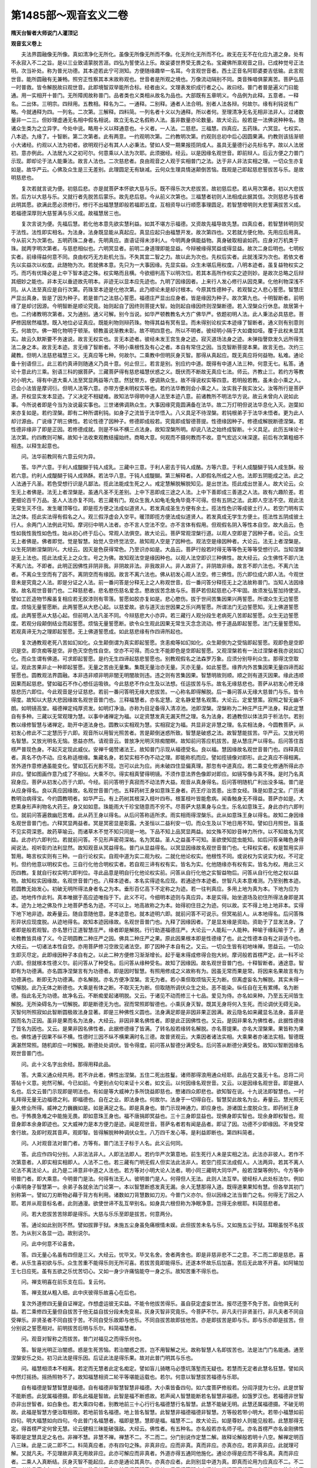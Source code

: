 第1485部～观音玄义二卷
==========================

**隋天台智者大师说门人灌顶记**

**观音玄义卷上**


　　夫法界圆融像无所像。真如清净化无所化。虽像无所像无所而不像。化无所化无所而不化。故无在无不在化应九道之身。处有不永寂入不二之旨。是以三业致请蒙脱苦涯。四弘为誓使沾上乐。故娑婆世界受无畏之名。宝藏佛所禀观音之目。已成种觉号正法明。次当补处。称为普光功德。其本迹若此宁可测知。方便随缘趣举一名耳。今言观世音者。西土正音名阿耶婆娄吉低输。此言观世音。能所圆融有无兼畅。照穷正性察其本末故称观也。世音者是所观之境也。万像流动隔别不同。类音殊唱俱蒙离苦。菩萨弘慈一时普救。皆令解脱故曰观世音。此即境智双举能所合标。经者由义。文理表发织成行者之心。故曰经。普门者普是遍义门曰能通。用一实相开十普门。无所障阂故称普门。品者类也义类相从故名为品也。大部既有五章明义。今品例为此释。五意者。一释名。二出体。三明宗。四辩用。五教相。释名为二。一通释。二别释。通者人法合明。别者人法各辩。何故尔。缘有利钝说有广略。今就通释为四。一列名。二次第。三解释。四料简。一列名者十义以为通释。所以者何。至理清净无名无相非法非人。过诸数量非一二三。但妙理虚通无名相中假名相说。故立无名之名假称人法。虽非数量亦论数量。故大论云。般若是一法佛说种种名。随诸众生类为之立异字。今处中说。略用十义以释通意也。十义者。一人法。二慈悲。三福慧。四真应。五药珠。六冥显。七权实。八本迹。九缘了。十智断。第二次第者。此有两意。一约观明次第。二约教明次第。约观则总初中后心因圆果满。约教则该括渐顿小大诸经。约观以人法为初者。欲明观行必有其人人必秉法。譬如人受一期果报揽阴成人。虽具无量德行必先标名字。故以人法居初。意亦例此。人法居九义之初可尔。何意乘以人法为次耶。此须据经。经云。以是因缘名观世音。即前辩人。后云方便之力普门示现。即却论于法人能秉法。故言人法也。二次慈悲者。良由观音之人观于实相普门之法。达于非人非法实相之理。一切众生亦复如是。故华严云。心佛及众生是三无差别。此理圆足无有缺减。云何众生理具情迷颠倒苦恼。既观是己即起慈悲誓拔苦与乐。是故明慈悲也。

　　复次若就言说为便。初慈后悲。亦是就菩萨本怀欲大慈与乐。既不得乐次大悲拔苦。故初慈后悲。若从用次第者。初以大悲拔苦。后方以大慈与乐。又就行者先脱苦后蒙乐。故先悲后慈。今从前义次第也。三福慧者初则人法相成此据其信。次则慈悲与拔者此明其愿。欲满此愿必须修行。修行不出福慧慧即般若福即五度。互相资导以行顺愿事理圆足。若智慧增明则大悲誓满拔苦义成。若福德深厚则大慈誓满与乐义成。故福慧居三也。

　　复次言说为便。先福后慧。若化他本意先欲实慧利益。如其不堪方示福德。又资故先福导故先慧。四真应者。若智慧转明则契于法性。法性即实相名。为法身。法身既显能从真起应。真显应起只由福慧开发。故次第四也。又若就方便化物。先用应后用真。今从前义为次第也。五明药珠二身者。先明真应。直语证得未涉利人。今明两身俱能益物。真身破取相谕如药。应身对万机类于珠。就两字明次第者。与慈悲相似也。六明冥显者。前明二身道理即能显益。今辩被缘得冥益或得显益。故次二身后明也。七明权实者。前缘得益何意不同。良由权巧无方赴机允当。不失其宜二智之力。故以此为次也。先权后实者。此就浅深为次也。若依文者先以实益次以权度。此随物为次。若就佛本意。先只为一大事因缘。先显实益。众生未堪后用权度。八明本迹者。虽复益物权实之巧。而巧有优降必是上中下智本迹之殊。权实略而且横。今欲细判高下以明次位。若其本高所作权实之迹则妙。是故次总略之后辩其细妙之能也。非本无以垂迹故先明本。非迹无以显本应先迹也。九明了因缘因者。上来行人发心修行从因克果。化他利物深浅不同。从人法至真应是自行次第。药珠至本迹是化他次第。此乃顺论未是却讨根本。今原其性德种子。若观智之人悲心誓愿。智慧庄严显出真身。皆是了因为种子。若是普门之法慈心誓愿。福德庄严显出应身者。皆是缘因为种子。故次第九也。十明智断者。前明缘了是却讨因源。今明智断是顺论究竟。始则起自了因终则菩提大智。始则起自缘因终则涅槃断德。若入涅槃众行休息。故居第十也。二约诸教明次第者。又为通别。通义可解。别今当说。如华严顿教教名大方广佛华严。依题初明人法。此人秉法必具慈悲。菩萨修因居然福慧。既入地位必证真应。既能利物则辩药珠。物得其益有冥有显。而未得别论权实本迹缘了智断者。通义则有别意则无。何故尔。佛一期化物明于顿渐。顿教虽说渐教未彰。故不明四意也。所以不明者。彼经明小隔于大如聋如哑。覆于此权未显其实。故云久默斯要不务速说。故言无权实也。言无本迹者。彼经未发王宫生身之迹。寂灭道场法身之迹。未弹指謦欬发久远所得生法二身之本。故言无本迹。言无缘了智断者。不明小乘根性及有心之者。本自有常住之因。当克智断菩提本果。故言无也。次约三藏教。但明人法慈悲福慧三义。无真应等七种。何故尔。二乘教中但明灰身灭智。那得从真起应。既无真应将何益物。私难。通论备十别语但三。此三若约真谛则随通义乃具十意。何止但三。若言是别。别应约中道。既得有中道人法三种。何意无七。私答。通论十意此约三乘。别语三科的据菩萨。三藏菩萨得有慈悲福慧伏惑之义。既伏而不断故无真应七法。师云。齐教止三。若约方等教对小明大。得有中道大乘人法至冥显两益等六意。然犹带方。便调熟众生。故不得说权实等四意。若明般若教。虽未会小乘之人。已会小法皆是摩诃衍。但明人法等六意。亦带方便未明权实等也。若约法华教则会小乘之人。汝实我子我实汝父。汝等所行是菩萨道。开权显实发本显迹。了义决定不相疑难。故知法华得明中道人法至本迹八意。前诸教所不明法华方说。故云未曾向人说如此事。今所说者即是今当为汝说最实事也。三世诸佛调熟众生。大事因缘究竟圆满备在法华。故二万灯明但说法华息化入灭。迦葉如来亦复如是。若约涅槃。即有二种所谓利钝。如身子之流皆于法华悟入。八义具足不待涅槃。若钝根弟子于法华未悟者。更为此人却讨源由。广说缘了明三佛性。若论性德了因种子。修德即成般若。究竟即成智德菩提。性德缘因种子。修德成解脱断德涅槃。若性德非缘非了即是正因。若修德成就。则是不纵不横三点法身。故知涅槃所明。却说八法之始终成智断。十义具足。此历五味论十法次第。约四教则可解。故知十法收束观教结撮始终。商略大意。何观而不摄何教而不收。意气宏远义味深邃。前后有次第粗细不相违。以释生起意也。

　　问。法华前教同有六意云何为异。

　　答。华严六意。于利人成醍醐于钝人成乳。三藏中三意。于利人密去于钝人成酪。方等六意。于利人成醍醐于钝人成生酥。般若六意。约利人成醍醐于钝人成熟酥。若法华八意。于钝人成醍醐。第三解释者。人即假名所成之人也。法即五阴能成之法。此之人法通于凡圣。若色受想行识是凡鄙法。揽此法能成生死之人。戒定慧解脱解脱知见。是出世法。揽此成出世圣人。故大论云。众生无上者佛是。法无上者涅槃是。虽通凡圣不无差别。上中下恶即成三途之人法。上中下善即成三善道之人法。故有六趣阶差。若更细论百千万品。圣人人法亦复不同。若三藏有门。观众生我人如龟毛兔角毕竟不可得。但有五阴之法。此即人空法不空。观此法无常生灭不住。发生暖顶等位。即是揽方便之法成似道贤人。若发真成圣生方便有余土。揽法性色识等成彼土行人。若空门明有实法之体。揽此实法得有假名之人。观三假浮虚会入空平。暖顶即揽方便法成似道贤人。若发真成无学生方便土。揽法性五阴成彼土行人。余两门人法例此可知。摩诃衍中明人法者。亦不言人空法不空。亦不言体有假用。但观假名阴入等性本自空。故大品云。色性如我性我性如色性。始从初心终于后心。常观人法俱空。故大论云。菩萨常观涅槃行道。以观人空即是了因种子者。论云。众生无上者佛是。佛者即觉。觉是智慧。始觉人空终觉法空。故知观人空是了因种也。观法空是缘因种者。大论云。法无上者涅槃是。以生死阴断涅槃阴兴。大经云。因灭是色获得常色。乃至识亦如是。大品云。菩萨行般若时得无等等色无等等受想行识。当知涅槃是无上法也。揽此法成无上之众生。号之为佛。故知观法空是缘因种也。以观人法空即识三种佛性。故大经云。众生佛性不即六法不离六法。不即者。此明正因佛性非阴非我。非阴故非法。非我故非人。非人故非了。非阴故非缘。故言不即六法也。不离六法者。不离众生空而有了因不。离阴空而有缘因。故言不离六法也。佛从初发心观人法空。修三佛性。历六即位成六即人法。今观世音未是究竟之人法。即是分证之人法。前一番问答是分释无上之人称观世音。后一番问答分释揽无上之法故称普门。当知人法因缘故。故名观世音普门也。二释慈悲者。悲名愍伤慈名爱念。愍故拔苦念故与乐。菩萨若但起慈悲心不牢固。故须发弘誓加持使坚。譬如工匠造物节廨虽复相应若无胶漆则有零落。誓愿如胶亦复如是。悲心愍伤。拔于世间苦集因果兴两誓愿。所谓众生无边誓愿度。烦恼无量誓愿断。此两誓愿从大悲心起。以慈爱故。欲与道灭出世因果之乐兴两誓愿。所谓法门无边誓愿知。无上佛道誓愿成。此两誓愿从大慈心起。但前明人法凡圣不同。今辩慈悲大小亦异。若三藏行人观分段生老病死八苦即起誓愿。众生无边誓愿度。若观分段颠倒结业而起誓愿。烦恼无量誓愿断。欲令众生观此因果无常生灭念念流动。修于道品即起誓愿。法门无量誓愿知。若观真谛无为之理即起誓愿。无上佛道誓愿成。如此慈悲缘有作四谛所起也。

　　复次通教观老死八苦如幻如化。众生颠倒谓为真实即起誓愿。贪恚痴等如幻如化。众生颠倒为之受恼即起誓愿。观即色是空即识是空。即贪痴等是空。非色灭空色性自空。空亦不可得。而众生不能即色是空即起誓愿。又观涅槃若有一法过涅槃者我亦说如幻化。而众生谓有佛道。可求即起誓愿。是约无生四谛起慈悲誓愿也。别教观假名之法森罗万象。应须分别导利众生。那得沈空取证。观此苦果非止一种即起誓愿。无量之苦由无量集。集既无量治亦无量。灭亦无量。如此誓愿。缘界内外苦集因果无量四谛而起誓愿也。圆教观法界圆融。本非违非顺非明非闇无明闇故则违。违之则有苦集因果。智慧明故则顺。顺之则有道灭因果。缘此违顺因果而起慈悲。譬如磁石不作心想任运吸铁。今此慈悲不作众生及以法想。任运拔苦与乐。故名无缘慈悲也。菩萨从初发心修无缘慈悲历六即位。今此观音是分证慈悲。若前一番问答明无缘大悲拔苦。一心称名即得解脱。后一番问答从无缘大慈普门与乐。皆令得度。故知以大慈大悲因缘故名观世音普门也。三释福慧者。亦名定慧。定名静爱慧名观策。大论云。定爱慧策。寂照之智无幽不朗。如明镜高堂。福德禅定纯厚资发。如明灯净油。亦称为目足备得入清凉池。池即涅槃。涅槃称为二种庄严庄严法身。释此定慧自有多种。三藏以无常观理为慧。以事中诸禅定为福。以定资慧发真无漏天然之理。名为法身。若通教但以体法异于析法尔。若别教以缘修智慧与诸禅定。助开中道法身也。圆教以实相观为慧。实相寂定为福。共显非定非慧之理。名实相法身。今圆教菩萨。从初发心修此不二定慧历于六即。观音所以用智光照苦者。苦是颠倒迷惑所致。智慧是破惑之法。故智慧能拔苦。华严云。又放光明名智慧。又放光明名无恼。思益亦然。请观音云。普放净光明灭除痴闇瞑。故知前问答应机拔苦。是从慧庄严以得名。后问答住首楞严普现色身。不起灭定现此威仪。安禅千偈赞诸法王。故知普门示现从福德受名。良以福。慧因缘故名观世音普门也。四释真应者。真名不伪不动。应名称适根缘。集藏名身。若契实相不伪不动之理。即能称机而应。譬如揽镜像对即形。此之真应不得相离。苦外道作意修通虽能变化。譬如瓦石光影不现。岂可以此为应。尚未破四住显偏真理。那忽有中道真应。若二乘变化修通所得此亦非应。譬如图画作意乃成了不相似。大乘不尔。得实相真譬得明镜。不须作意法界色像即对即应。如镜写像与真不殊。是时乃名真寂身应。菩萨从初发心历于六即。今经。前问答明于真寂而不动法界大益。观音从真身得名。后问答明随机广利出没多端。普门是从应身得名。良以真应因缘故。名观世音普门也。五释药树王身如意珠王身者。药王疗治苦患。出柰女经。珠是如意之宝。广历诸教明治病得宝。今约圆教明者。如华严云。有上药树其根深入枝叶四布。根茎枝叶皆能愈病。闻香触身无不得益。菩萨亦如是。大悲熏身形声利物名大药王。身又如如意。珠能雨大千珍宝随意而不穷不。尽菩萨大慈熏身与众生。乐名如意珠王。身此亦约六即判位。就前问答遍救幽厄苦难。此从药王身以得名。从后问答称适所求。雨实相雨得涅槃乐。此从如意珠王身以得名。故知二身因缘名观世音普门也。六释冥显两益者。冥是冥密显是彰露。大圣恒以二益利安一切。而众生及以下地日用不知。譬如日月照世。盲虽不见实荷深恩。故药草喻云。而诸草木不觉不知只同是一地。下品不知上品冥显两益。如文殊不知妙音神力所作。以不知故名为冥益。此亦约六即判位。若就前问答。不见形声密荷深祐。名为冥益。圣人之益虽不可知。圣欲使知昆虫能知。如后问答亲睹色身得闻说法。视听彰灼法利显然。故知观音从冥益得名。普门从显益得名。以冥显因缘故名观世音普门也。七释权实者。权是暂用实非暂用。略言权实则有三种。一自行论权实。自观中道为实二观为权。二就化他论权实。他根性不同。或说权为实说实为权。不可定判。但约他意以明权实也。三自行化他合明权实者。若自观三谛有权有实。皆名为实。化他随缘亦有权有实。皆名为权。用此三义历四教。复就自行权实明六即判位。寻此品意是明自行化他论权实前。问答从自行化他之实智益物后。问答从自行化他之权以益物。故知权实因缘故。名观世音普门也。八释本迹者。本名实得迹名应现。若通途作本迹者。世智凡夫本意难测。乃至别教本迹。若圆教无始发心。初破无明所得法身者名之为本。垂形百亿高下不定称之为迹。若一往判真应。多用上地为真为本。下地为应为迹。地地传作此判。真本唯据于高应迹唯指于下。此义不可。今细明本迹则与真应异。本是实得。始坐道场及初住所得法身即是其本。迹为上地之佛及作上地菩萨悉名为迹。不可以上。地高故称之为本。始得初住目之为迹。何以故。实不得上地上地非本。实得下地下地非迹。故寿量云。随自意随他意。是本迹意也。就本迹明六即。就前问答不可说示。但冥祐前人。从本地得名。后问答殊形异状应现度脱。从迹地得名。故知本迹因缘故。名观世音普门也。九释了因缘因者。了是显发缘是资助。资助于了显发法身。了者即是般若观智。亦名慧行正道智慧庄严。缘者即是解脱。行行助道福德庄严。大论云一人能耘一人能种。种喻于缘耘喻于了。通论教教皆具缘了义。今正明圆教二种庄严之因。佛具二种庄严之果。原此因果根本即是性德缘了也。此之性德本自有之非适今也。大经云。一切诸法本性自空。亦用菩萨修习空故见诸法空。即了因种子本自有之。又云。一切众生皆有初地味禅。思益云。一切众生即灭尽定。此即缘因种子本自有之。以此二种方便修习渐渐增长。起于毫末得成修得合抱大树。摩诃般若首楞严定。此一科不论六即。但就根本性德义尔。前问答从了种受名。后问答从缘种受名。故知了因缘因。故名观世音普门也。十释智断者。通途意。智即有为功德满。亦名圆净涅槃言有为功德者。即是因时智慧。有照用修成之义故称有为。因虽无常而果是常。将因来名果故言有为功德满也。断即无为功德满。亦名解脱。亦名方便净涅槃。言无为者。若小乘但取烦恼灭无为断。但离虚妄名为解脱。其实未得一切解脱。此乃无体之断德也。大乘是有体之断。不取灭无为断。但取随所调伏众生之处。恶不能染。纵任自在无有累缚。名为断德。指此名无为功德。故净名云。不断痴爱起诸明脱。又云。于诸见不动而修三十七品。爱见为侍。亦名如来种。乃至五无间皆生解脱。无所染碍名为一切解脱。即是断德无为也。寂而常照即智德也。小乘灰身灭智。既其无身将何入生死。而论调伏无碍无染。灭智何所照寂如此智断圆极故法身显著。即是三种佛性义圆也。法身满足即是非因非果正因满。故云隐名如来藏显名法身。虽非是因而名为正因。虽非是果而名为法身。大经云。非因非果名佛性者。即是此正因佛性也。又云。是因非果名为佛性者。此据性德缘了皆名为因也。又云。是果非因名佛性者。此据修德缘了皆满。了转名般若缘转名解脱。亦名菩提果。亦名大涅槃果。果皆称为果也。佛性通于因果不纵不横。性德时三因不纵不横果满时名三德。故普贤观云。大乘因者诸法实相。大乘果者亦诸法实相。智德既满湛然常照。随机即应一时解脱。断德处处调伏。皆令得度。前问答从智德分满受名。后问答从断德分满受名。故知以智断因缘名观世音普门也。

　　问。此十义名字出余经。那得用释此品。

　　答。大乘义通众经共用。若不许此者。佛性出涅槃。五住二死出胜鬘。诸师那得浪用通众经耶。此品在文虽无十名。总将二问答帖十义意。宛然可解。今已如前。今更别点句句来证十义者。如文云。以何因缘名观世音。又云。以是因缘名观世音。即是据人名也。后文云普门示现即是明法也。有如是等大威神力多所饶益即慈也。愍诸四众即悲也。欲知智在说。十九说法即智慧也。一时礼拜得无量无边福德之利。即福德也。自在之业。即法身也。何故尔。法身于一切得自在。智慧契此故名为业。寿量云。慧光照无量久修业所得。威神之力巍巍如是。如是满足之名。即是真身也。普门示现神通力。即应身也。游诸国土度脱众生。即药树王身也。于怖畏急难之中能施无畏。即如意珠王身也。福不唐捐即冥益也。三十三身即显益也。现佛身即实智也。现余身即权智也。观音身即本余身即迹也。又大威神力是本方便力是迹。闻是观世音。菩萨名者若有闻是品者。即证了因。功德不少即缘因。不肯受常舍行故。及即时观其音声。观即智。皆得解脱种种调伏众生。八万四千发心等。是利益即断也。第四料简者。

　　问。人对观音法对普门者。方等有。普门法王子标于人名。此义云何同。

　　答。此应作四句分别。人非法法非人。人即法法即人。若约华严次第意地。前生死行人未是实相之法。此法亦非彼人。若作不次第意者。人即实相实相即人。人法不二也。若三藏有门明无假人但实法此法非人。若空门揽实法成假人。人法两异。若其不离人论法不离法论人。此乃是二谛意非中道之人法也。若方等对小明大论人法者。明小同三藏明大同华严。般若涅槃等例尔。今方等中明普门者。即大乘意。今明普门是法。何得有法无人。彼明普门是人。何得但人无法。此则人法互举。彼经标人此处标法尔。例如小乘明身子智慧第一。余弟子各就余法门论第一。本以智慧断惑发真无漏。余人无慧那得入道。既得道果果知有慧。但各举其初门别称第一。譬如刀刃断物必藉于背方有利用。诸数如刀背慧数如刀刃。今普门义亦尔。但以因缘之法当普门之名。何得无了因之人耶。若并从观音标名者。此则通漫。欲使世谛不乱互举别名。如身具六根但称为净眼净意。岂得无余根耶。料简慈悲者。

　　问。若大悲拔苦苦除即是得乐。大慈与乐乐至即是拔苦。何意两分。

　　答。通论如此别则不然。譬如拔罪于狱。未施五尘身虽免痛根情未娱。此但拔苦未名与乐。又如施五尘于狱。耳眼虽悦不名拔苦。为从别义各显一边。故别说尔。

　　问。此中何意不论喜舍。

　　答。四无量心名虽有四但是三义。大经云。忧毕叉。毕叉名舍。舍者两舍也。即是非慈非悲不二之意。不二而二即是慈悲。喜者。从乐生喜初欲与乐。众生苦重不能得乐则无所可喜。若拔苦竟即能得乐。还遂本怀故乐后加喜。苦后无此故不开喜。如阿输加王七日应死。虽有五欲之乐忧苦切心。又如一身少许痛恼能夺一身之乐。故知苦重不得乐也。

　　问。禅支明喜在前乐支在后。复云何。

　　答。禅支就从粗入细。此中庆彼得乐故喜心在后也。

　　复次外道修四无量自证禅定。作想虚运彼无实益。不能令他拔苦得乐。虽自获定虚妄世法。报尽还堕不免于苦。自他俱无利益。若二乘修四无量但自拔苦于他无益自拔分段未免变易。灰身灭智非究竟乐。今菩萨不尔。非凡夫行非贤圣行。非凡夫者不同自受禅乐。非贤圣者不同自拔于苦。不同自受乐故即与他乐。不同自拔苦故即拔他苦。亦是即拔苦是即与乐。即与乐亦即是拔苦。但分别说之誓愿相对。前明拔苦后明与乐尔。料简福慧者。

　　问。观音对智称之而拔苦。普门对福见之而得乐何也。

　　答。智是光明正治闇惑。惑是生死苦恼。若治闇惑之苦。岂不用智解之光。故称智慧人名即拔苦也。法是法门门名能通。通至涅槃安乐之处。初习此法是得乐因。后证此法是得乐果。故对此普门明其与乐也。

　　问。福慧相须本不相离。若定而无慧者此定名痴定。譬如盲儿骑瞎马必堕坑落堑而无疑也。若慧而无定者此慧名狂慧。譬如风中然灯摇扬。摇扬照物不了。故知福慧相资二轮平等堪能运载也。若尔。何意以智慧拔苦福德与乐耶。

　　自有福德是智慧智慧是福德。自有福德非智慧智慧非福德。大小乘皆备四句。如六度菩萨修般若。分阎浮提为七分。此是世智不能断惑。此犹属福德摄。即名此福是智故。此智是福不断惑故。若声闻人智慧能断若名智慧非福德。如饿罗汉也。若福德非世智亦非出世智者。如白象也。若大乘四句者。别教地前三十心行行名福德慧行名智慧。此慧不能破无明。此慧还属福德摄。不破无明故。此福是智慧方便治取相故。若地前皆名福德。地上皆名智慧。此智慧非福德福德非智慧。方等般若带小明大。若带小福慧如前四句。明大福慧如向四句。今此普门名福慧者。福即是慧。慧即是福。福慧不二。故大论云。如是尊妙人则能见般若。此慧那得无定。得首楞严定何曾无慧。论云健相三昧能破强敌。大经云。佛性者。有五种名。亦名般若亦名师子吼。亦名首楞严亦名金刚佛性等即是定慧具足之名也。非禅不慧。非慧不禅。禅慧不二。不二而二。分门别说作定慧二解。故释论解般若明十八空。解禅定明百八三昧。此是二说二即不二。料简真应者。亦有四句之殊。非真非应。应而非真。真而非应。亦真亦应。若非真非应。此就理可解。又就凡夫。不见理故非真无用故非应。此亦可解应而非真者。外道亦得五通同他施化。通论亦得是应而不得名真。真而非应者。二乘人入真断结。灰身灭智不能起应。此亦是通论其真尔。亦真亦应者。此则别显中道为真。即真而论用为应真应不二。不二而二者故言真应尔。今依文互举一往言其真应。前番问答明真身常益。后番问答明应身间益。常间不得相离二鸟俱游。二往为论真身亦恒亦不恒。应身亦间亦不间。若小乘明义。例如善吉石窟观空见佛法身。莲华尼则不见。此岂非小乘中真身恒益不恒益义。丈六之应亦有见不见。此岂非应身有间有不间义。大乘法身亦尔。于理为恒益于情为不恒益。应身亦尔。此缘灭彼缘兴无有断绝是不间义。同质异见是其间义。而今分别。一往前问答属恒益。后问答属不恒益也。料简药珠二身者。药有差病拔苦之功。亦有全身增命致宝之用。故经云。若全身命便为已得玩好之具也。如意珠王非但雨宝亦能除病。大施太子入海得珠还治父母眼。大品云。若人眼痛珠着身上病即除愈故知通具二义。若别据一边。约除患以譬药证乐以况珠尔。料简冥显两益。凡有三十六句。料简权实二智者。前问答实智照真而众生得脱。权智照假而众生得度。度为度权亦度于实。脱为脱真亦脱于假。答此亦具四句。或因真智解脱于权。七难消除二求愿满是也。或因真智解脱于实。三毒皆离是也。或因权智得度于实。三十三身得度是也。或因权智得度于权。于怖畏急难之中得无畏是也。或二俱度脱。或二俱不度不脱。今依文判互出一边。前文脱权后文度实。料简本迹者。通论本迹俱能拔苦与乐。故寿量云。闻佛寿无量得清净无漏无量之果报。即是从本得乐。请观音云。或游戏地狱大悲代受苦。此是从迹拔苦。众生不达本源后流转苦恼。若识本理即于苦而得解脱也。众生若不见迹中施化。不能三业种福则无功德之因。焉致乐果。非本无以垂迹非迹无以显本。前问答是明迹本。后问答是明本迹。

　　问。本迹与真应云何异。

　　答。真应就一世横辩。如诸经所明。本迹就三世竖论。如寿量所说。料简缘了者。

　　问。缘了既有性德善亦有性德恶否。

　　答。具。

　　问。阐提与佛断何等善恶。

　　答。阐提断修善尽但性善在。佛断修恶尽但性恶在。

　　问。性德善恶何不可断。

　　答。性之善恶但是善恶之法门。性不可改历三世无谁能毁。复不可断坏。譬如魔虽烧经何能令性善法门尽。纵令佛烧恶谱亦不能令恶法门尽。如秦焚典坑儒。岂能令善恶断尽耶。

　　问。阐提不断性善还能令修善起。佛不断性恶还令修恶起耶。

　　答。阐提既不达性善。以不达故还为善所染。修善得起广治诸恶。佛虽不断性恶而能达于恶。以达恶故于恶自在。故不为恶所染修恶不得起。故佛永无复恶。以自在故广用诸恶法门化度众生。终日用之终日不染。不染故不起。那得以阐提为例耶。若阐提能达此善恶。则不复名为一阐提也。若依他人明阐提断善尽为阿梨耶识所熏更能起善。梨耶即是无记无明。善恶依持为一切种子。阐提不断无明无记故还生善。佛断无记无明尽无所可熏故恶不复还生。若欲以恶化物。但作神通变现度众生尔。问若佛地断恶尽作神通以恶化物者。此作意方能起恶。如人画诸色像非是任运。如明镜不动色像自形。可是不可思议理能应恶。若作意者与外道何异。今明阐提不断性德之善遇缘善发。佛亦不断性恶机缘所激慈力所熏。入阿鼻同一切恶事化众生。以有性恶故名不断。无复修恶名不常。若修性俱尽则是断不得为不断不常。阐提亦尔。性善不断还生善根。如来性恶不断还能起恶。虽起于恶而是解心无染。通达恶际即是实际。能以五逆相而得解脱。亦不缚不脱行于非道通达佛道。阐提染而不达与此为异也。料简智断者。此是一法异名不得相离。如人一体。何故从智拔苦从断与乐。然而慧解之心称智。无缚碍身称断。譬如人被缚。运力属智肃然附外属断运力属心。故名智慧庄严。附断体散属色身名福德庄严。今经文言说不得一时。故互举智断若深得此十义意者。解一千从。广释观世音普门义则不可尽也。第二别释名者。为二。先明观世音。次明普门。以何因缘名观世音。通释如前。别者则以境智因缘故名观世音。云何境智。境智有二。一思议境智。二不思议境智。思议境智又二。一约理外。二约理内。理外为四。一天然境智。只问此境为当由境故境由智故境。此智为当由智故智由境故智。若由境故境此境是境。境即自生境。若智由智故智亦是自生智。自生名性自尔。非佛天人所作。照与不照恒是境智。故名天然境智。二明相待者。若境不自境因智故境。智不自智因境故智此即他生义。何故尔。境自生境既称为自。以境望智。智即是他。今境从智生岂非他境。智亦如是故名相待。次明因。缘境智者。若境不由智故境亦不由境故境。智境因缘故境。智亦如是。此即境智因缘共生义。共生有二过堕自他性中。次绝待明境智者。非境非智而说境智。此即离境离智无因缘而辩境智者。此是无因缘绝待。从因缘尚不可得。何况无因缘。一往谓绝理而穷之不成绝待。并是理外行心妄想推计。故中论云。诸法不自生。亦不从他生。不共不无因。是故说无生。那得如前四种。计执是实余妄语。性实之执见爱生着九十八使。苦集浩然流转不息。云何执此而生苦集。随执一种境智谓以为是。随顺赞叹心则爱着而生欢喜。即是贪使。若人违逆责毁心则忿怒而生嗔恚即是嗔使。贪恚既起岂非痴使。我解此境智他所不解以其所执矜傲于人岂非慢使。既执此为是。今虽无疑后当大疑岂非疑使。我知解此法。法中计我岂非身见。六十二见随堕一边岂非边见。如此妄执不当道理岂非邪见。执此是实计为涅槃岂非见取果盗。谓此为道依之进行岂非戒取因盗。十使宛然皆从所执境智上起。将此历三界四谛则有八十八使。就思惟历三界则有九十八使。此则集谛结业颠倒浩然。方招苦果生死不绝。于其境智不识苦集。何处有道灭。既不识四谛则破世间出世间因果。无世出世法故无法宝。不识出世果无佛宝。不识出世因无僧宝贤圣之义。一切俱失。若作如此执自生境智者。只是结构生死。增长结业过患甚多。若非理外境智更将何等为理外耶。故大论云。凡夫三种语。见慢名字。圣人但一种语。名字。今凡夫见慢取着谬用佛语。介尔取着乖理成诤。虽傍经论引证文字。如虫蚀木偶得成字。寻其内心实不能解是字非字。口言境智不解境智。以不解故如服甘露。则以境智起见伤命早夭。故为龙树所破。今不取此为境智以释观世音。自生境智既尔余三句亦然。二明思议理内境智者。亦作上四门。名字虽同观智淳熟不生执见。毕故不造新成方便道。发生暖顶乃至十六心眼智明觉。豁然得悟。破诸见惑与理相应。譬如盲人金[金*畀]抉膜灼然不谬。此之真观名之为智。所照之理名之为境。以发无漏故称理内境智。虽见此理终是作意入真。故名思议境智也。今明观世音亦不从此境智因缘得名也。

　　次明不思议境智者。若自他共无因等四句俱非境智者。今诸经论所明或从自生他生共生无因等。若不尔者。云何辩境智耶。

　　答。经中所明。皆是四悉檀赴缘假名字说。无四性执。若人乐闻自生境智。即说境是自境智是自智。以赴其欣欲之心。或时宜闻自境自智闻必生善。或时对治说自生境智。说必破惑。有时说此令即悟道。若无四悉檀益。诸佛如来不空说法。虽作四说无四种执。无执故无见爱。众生闻者如快马见鞭影。即破惑入道故名为智。此智所照名之为境。如是通达则识苦集道灭。三宝四谛宛然具足。若以智照境入空取证。成真谛理内思议境智。如前说。若不以果为证。知此境智但有名字名为境智。是字不在内外中间。是字不住亦不不住。是字无所有故。虽作四句明境智实不分别四句境智。虽作四句闻境智实不得四句境智。虽体达四句境智实不作四句思量境智。言语道断心行处灭。不可四句思惟图度。故名不思议境智。金光明云。不思议智照不思议智境此具如大本玄义境智妙中广说。龙树先破一异时方然后释如是我闻等义。今类此先破理外境智。后明不思议四悉檀。悉檀义如大本玄义。夫依名字为便。应先明观智次辩世境之音。若解义为便。前明世境。次辩观智。如先有境可得论观。若未有境何所可观。譬如境鼓后方映击。今从义便。先明世音。后论观智也。世者为三。一五阴世间。二众生世间。三国土世间。既有实法即有假人。假实正成即有依报故名三种世间也。世是隔别即十法界之世亦是十种五阴。十种假名。十种依报。隔别不同故名为世也。间是间差。三十种世间差别不相谬乱。故名为间。各各有因各各有果。故名为法。各各有界畔分齐。故名为界。今就一法界复有十法。所谓如是相性究竟等。十界即有百法。十界相互则有千法。如是等法皆是因缘生法。六道是惑因缘法四圣是解因缘法。大经云。无漏亦有因缘。因灭无明即是三菩提灯。是诸因缘法即是三谛。因缘所生法我说即是空。亦名为假名亦名中道义。故明十种法界三十种世间。即是所观之境也。此境复为二。所谓自他。他者谓众生佛。自者即心而具。如华严云。心如工画师造种种五阴。一切世间中莫不由心造。

　　问。自他那得各具十法界。

　　答。观身实相观佛亦然。华严云。心然佛亦然。心佛及众生是三无差别。岂不各各具三谛境耶。音者即十法界口业之机也。界既不同音亦有异。问众生各有三业何意但观音。然通论皆得。常念恭敬得离三毒即是观世音。礼拜供养所求愿满即是观世身。而今但言观世音者。旧释此义为六。一趣立者。诸名不可累出举一趣以标名。若称为观世身者。已复还问此言。何意不名观世音此则非问。二随俗者。释迦所说以音声为佛事。故言观世音。若游诸国土随彼所宜。三互举者。能观所观。所观即众生色心也。今从能观故但言观。能闻所闻。能闻是圣人耳识。所闻是众生音声。今取所闻之音声。举所闻得能闻。举能观得所观。从此为名故言观世音。旧问。能所既尔何不取。所观之色心能闻之耳识。以标名称为闻色心菩萨耶。旧答云。菩萨一观于色心此是应广。众生之一音此是机狭。若从难者则机有两字应但一字。便是应狭机广故不如所难。今更作难。此语应从义理那得逐字。菩萨以能观色心。何意不能观音声。众生何意但以声感色心不能感耶。若其俱感俱应此逐字为。观则感应齐等若为判其广狭。今不作此明互举凡圣感应皆通三业。而圣人与意凡夫与声。故言观世音尔。四义摄者。如发声必先假意气触唇口其音能出。口业若成则摄得身意。若观于口业亦摄得身意。观余不尔故言义摄。五隐显者。身虽礼拜意虽存想。未知归趣何等故名隐。若口音宣畅事义则彰故名显。举显没隐故言观世音。六难易者。临危在厄。意则十念难成身则拜跪迟钝。口唱为急故成机。从易受名也。又第六为有缘。观音昔为凡夫居兹忍界见苦发誓。今生西方多还此土。既有誓缘急须称名。今明。若如前六义皆遍有所举。若依释论其义即圆。何以故。出入息是身行觉观是口行受为心行。心觉观故尚具三业。何况发音成声而不备三业耶。但举一观即备三应。但举一音即备三机。而凡情谓声强智利逐物标名。圆义往推悉皆具足。

**观音玄义卷下**


　　第二明观者。又为二。一结束世音之境。二明能观之智。结境即为六。一结十法界是因缘境。二四谛境。三三谛境。四二谛境。五一实谛境。六无谛境。此具出大本玄义。二明观智者。傍境明智作五番明观智。就因缘则四番因缘论观。四谛亦有四番论观。三谛有两番论观。二谛有七番论观。一实谛则一番论观。无谛则无观。如此等义具在大本。今约三谛明观。若通论十法界皆是因缘所生法。此因缘即空即假即中。即空是真谛即假是俗谛即中是中道第一义谛。若别论六道界是因缘生法。二乘界是空菩萨界是假佛界是中。论境即有二意。今对境明观亦为二意。一次第三观。二一心三观。次第者。如璎珞云。从假入空名二谛观。从空入假名平等观。二观为方便得入中道第一义谛观。此之三观即是大品所明三智。一一切智。知一切内法内名一切能知能解。一切外法外名能知能解。但不能用以一切道起一切种。故名一切智。二道种智。能知一切道种差别则分别假名无谬。故名道种智。三一切种智。能于一种智知一切道知一切种。一相寂灭相种种行类能知能解。名一切种智。通而为论观智是其异名。别而往目因时名观果时名智。此三观智即是大经四种十二因缘观。下中上上上。涅槃通取析法明于四观。大品璎珞直就摩诃衍但明三观三智。今若开二经合涅槃者。应开衍法从假入空观生灭一切智也。若合涅槃就二经。合下中二观同是一切智也。若将三经若开若合对五眼者。天眼肉眼照粗细事皆是世智。悉为诸观境本。若三观三智从此即入体法一切智。若四观四智此即入析法一切智故肉眼天眼为本。若入一切智对慧眼。道种智对法眼。一切种智对佛眼。中论偈因缘所生法一句为观智之本。三句对三智。若将三观智对四教。即须开之如前。若将涅槃四观对四教。下智是生灭一切智对三藏教也。中智是体法一切智对通教也。上智即道种智对别教。上上智即一切种智对圆教。所以应明三观。那忽对四教者何。若无教即无观。禀教修观得成于智。所以明教也。教必有主。有主即佛也。或可一佛说四教。或可示四相明四佛。四教既有四主即应有四补处。即是四种菩萨辅佛弘此四教也。

　　若言诸法寂灭相不可以言宣。大经云。生生不可说乃至不生不生亦不可说。一教尚不可说云何有四。

　　答。理论实尔皆不可说。赴缘利物有因缘故亦可得说。非但生生可说乃至不生不生亦可说。以佛教门出生死苦。三藏教者。如释论引迦旃延子明菩萨义。释迦初为陶师值昔释迦佛发愿。从是已来始发菩萨心。即是行人所求菩提即名为法。深厌苦集欣求灭道。即起慈悲心誓度一切。行六度行。行愿相扶拔苦与乐。所以者何。悭名为集堕饿鬼名苦。行檀名道悭息名灭。菩萨自伏悭贪悲心熏物。众生称名即能脱苦。自行檀施慈心熏物。物应可度即能示现令得安乐。当知为满弘誓而修檀行也。乃至愚痴名集生天名苦。修慧名道痴伏名灭。修慧度时自破苦集为成悲心以熏众生。众生称名即得解脱。自证道灭以成慈心以熏众生。众生有感应机得度。故知行填于愿。行此六度各论时节。尸毗代鸽是檀满。须摩提不妄语是尸满。歌利王割截不动是忍满。大施抒海是精进满。尚阇梨坐禅是定满。劬傧大臣分地是般若满。如此修行至初僧祇劫。不知作佛不作佛。第二僧祇心知作佛口不言作佛。第三僧祇心知口言。过三僧祇已又百劫种相。百福凡用三千二百福修成。三十二大人相现时方称菩萨摩诃萨。但伏惑不断。如无脂肥羊。取世智为般若即此意也。用此菩萨行对声闻行位者。初僧祇可对总别念处。二僧祇可对暖法。三僧祇可对顶法。百劫种相可对忍法。坐道场时可对世第一。三十四心断结成佛。即对十六心发真乃至九解脱无学也。尔时坐道场上三十四心断惑。正习俱尽名为三藏佛。所以释迦精进弟子纯熟。以精进故九劫前超八相成佛。此即是三藏教主所说教门。此中补处位在百劫。种相伏惑住最后身。六度行成誓愿将满。慈悲熏于众生拔苦与乐。若就此辩者。但是因缘生法世智明观。即是三藏教观世音义也。

　　问。依三藏说释迦弥勒同时发心。一超九劫。何意二佛俱成贤劫中佛耶。

　　答。释迦值弗沙促百劫。弥勒值诸佛何必不促为九十一劫耶。

　　若尔则无百劫义。

　　答。任此法门则有百劫。以精进力传超。通教者。如大品明。三乘之人同以第一义谛无言说道。断烦恼入涅槃。共缘一理用观断惑通也。亦名共般若教。此事与三藏异。释论破云。岂以不净心修菩萨行。如毒器盛食。食则杀人。檀有上中下。谓舍财身命也。勇士烈女亦能舍身。何得中舍名檀满。中檀但名施非波罗蜜。不见能所财物三事皆空非悭非施。此是真檀波罗蜜。乃至非愚非智无著空慧。名真般若不取世智。论云若不信空一切皆违失。当知汝所修皆不与理相应。若信诸法空一切有所作。良以空故能成一切诸法。故知若得空慧能具一切法也。又复菩萨无量劫修行。何但三阿僧祇。如是等种种破三藏失。以显摩诃衍中通教意也。大品云。菩萨发心与萨婆若相应。此即观真断结与理相应也。发心已来即观真断结便称菩萨。即是假人也。又观真即是法也。常与慈悲俱起。自断苦集修道灭。亦以慈悲誓愿断一切众生苦集与其道灭。体达诸法如幻如化不生不灭。三事俱亡以行檀。乃至一切法无所著名般若。以此诸行填愿。即能破四住惑见第一义。则有三乘共十地。所谓干慧乃至佛地。若将此十地来对声闻者。干慧地对总别念处。性地对四善根位。八人地对八忍。见地对初果。薄地对二果。离欲地对三果。已办地对四果。支佛地自对支佛位。菩萨地自是出假方便。道观双流断正侵习佛地尽。故论云。是人烦恼尽习不尽。以誓扶习还生三界。利益众生净佛国土。岂同三藏菩萨伏惑行六度行耶。此菩萨修行断惑余残未尽。譬若微烟。慈悲五道示现度物。众生若称名若感见。即能拔苦与乐解脱得度也。此是通教体假入空观。亦名一切智。即是通教观世音义也。别教者别异通也。别明不共般若故言别也。比教虽明中道。为钝根人方便说中。次第显理广明历劫修行。故大品云。有菩萨从初发心游戏神通净佛国土。次第修习恒沙法门助显中理。前却四住次破尘沙后破无明。十信通伏诸惑而正伏四住。十住亦是通伏诸惑。而正断四住成一切智。十行出假断无知。成道种智兼伏界外尘沙。十回向断界外尘沙。成道种智正修中道伏无明。十地断无明见佛性。成一切种智。譬如烧金尘垢先去然后镕金。次第断结亦复如是。此菩萨发心秉法慈悲修行。自断无明成就真应。大誓慈悲熏于法界。众生机感即拔苦与乐。此是从空出假观道种智。别教观世音义也。圆教者。此正显中道遮于二边。非空非假非内非外观十法界众生。如镜中像水中月。不在内不在外。不可谓有不可谓无。毕竟非实而三谛之理宛然具足。无前无后在一心中。即一而论三。即三而论一。观智既尔谛理亦然。一谛即三谛。三谛即一谛。大品云。有菩萨从初发心即坐道场转法轮度众生。即于初心具观三谛一切佛法。无缘慈悲于一心中具修万行诸波罗蜜。入十信铁轮已能长别苦轮海。四住惑尽六根清净名似解。进入十住铜轮初心即破无明。开发实相三智现前。得如来一身无量身湛然应一切。即是开佛知见示悟入等。文云。正直舍方便但说无上道。又云。今当为汝说最实事。即是圆教一实之谛三观在一心中也。大品云。若闻阿字门则解一切义。大经云。发心毕竟二不别如是二心前心难。是故敬礼初发心。即是义也。此中知见但称为佛知佛见。即是一切种智知佛眼见。佛眼见佛智知。非不照了余法。从胜受名。譬如众流入海失本名字。大论云。十智入如实智无复本名。但称如实智。眼亦如是。五眼具足成菩提。而今但称为佛眼。大经云。学大乘者虽有肉眼名为佛眼。若例此语学小乘者。虽有慧眼名为肉眼也。若能如是解者名圆教人法。约无作四谛起无缘慈悲。修不二定慧成真应二身。真遍法界药珠普应一切。横竖逗机冥显两益。以无缺宝藏金刚般若。拔根本究竟解脱。以首楞严法界健相与三点涅槃大自在乐。是名中道第一义谛观一切种智。是名圆教观世音义也。

　　问。此观。观众生非空非有。云何行慈悲。

　　答。如净名中说。

　　问。若观十法界非空非假者。即是破一切因果耶。

　　答。若不明中道则不识非权非实。亦无权无实则无四番因果。若明中道则权实双照。得有三种权四谛苦集因果三种道灭因果。乃至一实无作四谛世出世因果。宛然具足在一念心中。所以者何。以实相慧觉了诸法非空非有。故名为佛宝。所觉法性之理三谛具足。即是法宝。如此觉慧与理事和名僧宝。事和即有前三教贤圣僧。与理和即有圆教四十二贤圣僧。故大经月光增损而举两喻。前十五日约光论增。后十五日约光论减。而其月性实不偏圆。前后往望不无盈昃。月性圆者喻于实相。光明增减以喻智断。智光增者即诸法不生而般若生。断光减者即是诸法不灭而烦恼灭。大经亦称无明为明。故知用譬邪光灭也。如是增减日日有之。如是智断地地皆具。若十五日体圆光足。则月不更圆光不更盛。此喻中道理极菩提智满。故云不生不生名大涅槃。若三十日体尽光减究竟无余。此喻无明已遣邪倒永除无惑可断。故云不灭不灭名大涅槃。初三日月即喻三十心智断。次十日月喻十地智断。十四日月喻等觉智断。十五日月喻妙觉智断。仁王天王等般若以十四日譬十四般若。即此意也。如此明僧宝智断皆约中道一实相法。一切因果无所破失也。若不明中道非空非假但计断常等。即是破生灭四谛世出世因果。破三藏三宝。若但说无常生灭者。即破无生四谛通教三宝。若但说体法不生不灭真谛者。即破无量四谛别教三宝。若但说次第显非空非假者。此亦破圆教无作四谛一体三宝。传传相望前所破失者多。后所破失者少。可以意得。

　　问。若圆修实相一法三谛一心三观具足诸法。亦应一教四。诠称于圆教即足。何用四教如前分耶。

　　答。上开章云。次第三观一心三观。明教亦二。若一教圆诠一切诸法者赴利根人。若四教差别逗钝根人。若不假渐次分别圆顿何由可解。用别显圆故先明四教也。虽说种种道其实为一乘。又于如来余深法中示教利喜。余法即三方便引导弄引开空法道。若入佛慧方便无用。故云唯此一事实余二则非真。故知但一圆顿之教一切种智中道正观。唯此为实观世音。余皆方便说也。

　　复次若有所说若权若实悉是方便。非权非实言语道断心行处灭不可说示。不生不生妙悟契理方名为真。此亦无实可实。次明观心者。夫心源本净无为无数非一非二。无色无相非偏非圆。虽复觉知亦无觉知。若念未念四运检心毕竟叵得。岂可次第不次第偏圆观耶。犹如虚空等无有异。此之心性毕竟无心。有因缘时亦得明心。既有论心即有方便正观之义。譬如虚空亦有阴阳两时。心亦如是。虽无偏圆亦论渐顿。若作次第观心者即是方便渐次意也。若观心具有性德三谛性德三观及一切法。无前无后无有次第一念具足。十法界法千种性相因缘生法。即空即假即中。千种三谛无量无边法一心悉具足。此即不次第观也。华严云。一切世间中无不从心造。心如工画师造种种五阴。若观心空从心所造一切皆空。若观心有从心所生一切皆有。心若定有不可令空。心若定空不可令有。以不定空空则非空。以不定有有则非有。非空非有双遮二边。名为中道。若观心非空非有。则一切从心生法亦非空非有。如是等一切诸法在一心中。若能如是观心。名上上观得诸佛菩提。净名云。观身实相观佛亦然。观身相既等于佛观心相亦等于佛。华严云。心佛及众生是三无差别。当知观此心源与如来等。若作余观观心皆是方便。名为邪观。若作如此圆观。名为真实正观。即开佛知见坐如来座。如此慈悲即是入如来室。安忍此法即是着如来衣。修此观慧即是如来庄严。其人行住坐卧皆应起塔。生如来想如此观心名观佛心也。第二明普门。即为二。一通途明门二历十义解释。通六意者。一略列门名。二示门相。三明权实。四明普不普。五约四随。六明观心。列门名者。通从世间。如人门户通至贵贱居室。凡鄙以十恶五逆为门。通至三途。清升以五戒十善四禅四定等为门。通至人天。外道以断常为门。通至惑苦。爱以四倒为门。见以四句为门。善恶虽殊束而为言。俱是有漏世间之门。通至生死尔。若就佛法论门亦复众多。三藏四门通有余无余涅槃。通教四门近通化城远通常住。别教四门渐通常住。圆教四门顿通常住。此则四四十六教门。又有十六观门。合三十二门。能通之义分别其相在大本玄中。二示门相者。三藏四门所谓阿毗昙是有门。成实是空门。昆勒亦空亦有门。车匿非空非有门。一一广明行法判贤圣位。由门通理。通教四门者。谓如幻之有。如幻之空。亦空亦有。非空非有。一一作行相判贤圣位。由门通理。别教四门。观佛性如闇室瓶盆即有门。观佛性如空迦毗罗城空即无门。观佛性如石中金福人得宝罪人见石。是亦有亦无门。观佛性离二边即中道。非有非无门。一一作行相判位由门通理。圆教四门名不异别。但一门即三门。三门即一门。不一不四无历别之殊。圆融不四之四。一一判不思议行位之相由门通理。此义皆在大本。次论诸门权实。三藏通教教观。十六门能通所通皆是权。别教教观能通是权所通是实。圆教教观八门能通所通皆是实。具论在彼玄义。次明普不普者。若凡夫外道见爱等门尚不能通出三界。何况普耶。三藏通教虽通化城亦复非普。别教渐通亦非普义。唯圆教教观实相法门能遍十法界。千性相三谛一时圆通。圆通中道双照二谛。独称为普门也。

　　复次如净名中说入不二门者。生死涅槃为二。不依生死不依涅槃。名为不二。亦复非一。何以故。既除于二若复在一。一对不一还复成二。岂名不二耶。今不在二故言不一不二。亦名不有不无。不有是破假。不无是破空。不有是破二。不无是破一。若尔者。应存中道中道亦空。大经云。明与无明其性不二。不二之性即是中道。中道既空于二边此空亦空。故名空空空。名不可得空。是为入不二法门。即是圆教就空门辩普门之意也。三十一菩萨各说不二门。文殊说无说为不二门。净名杜口为不二门。细寻彼文皆有四门义。肇师注云。诸菩萨历言法相即有门。文殊言于无言此即空门。思益云。一切法正一切法邪。亦是普门意。游心法界如虚空。是亦空亦有门。净名默然即非空非有门。大品四十二字门先阿后茶中有四十字。皆具诸字功德。此亦是不二普门。上方便品云。其智慧门难解难入。譬喻云。唯有一门而复狭小。众经明实理门者。悉普门意也。四随观心等悉在大本。二别释普门者。至理非数赴缘利物。或作一二之名。或至无量。广略宜然且存中适十义一慈悲普。二弘誓普。三修行普。四断惑普。五入法门普。六神通普。七方便普。八说法普。九供养诸佛普。十成就众生普。上过途普门已约法竟。此十普门皆约修行福德庄严。前五章是自行。次三章是化他。后二章结前两意。自行中前四是修因后一是明果。修因又二。初二是愿。后二是行。总生起者。菩萨见一切苦恼众生起大慈悲。此心虽不即是菩提心能发生菩提心。譬如地水虽非种子能令芽生。今因大悲起菩提心亦复如是。次誓愿者。若但慈悲喜多退堕。鱼子庵罗华菩萨初发心三事。因时多及其成就少。以不定故。须起誓愿要期制持此心。即菩提坚固。次明修行者。若但发愿于他未益。如无财物势力权谋不能拔难。菩萨亦尔。须福德财神通力智慧谋。乃可化道。大经云。先以定动后以慧拔。修行填愿意在此也。次断惑者。成论人无碍道伏解脱道断。若然者。修行是伏道为因。断惑是解脱道为果。若毗昙明无碍道一念即断。那得容与七觉而有伏惑之义。以方便道伏无碍道断解脱道证。引释论云。无碍道中行名菩萨。解脱道中行名佛。此约究竟为语。佛证三菩提。名解脱道也。若然者。修行是方便道。断惑是无碍道。入法门是解脱道。取此自行次第也。次神通者。若欲化他示三密。神通是示色身。方便示意同情。说法是示口随其类音。此是化他次第也。供养诸佛结自行。非但华香四事是供养。随顺修行是法供养。于供养中最。大经云。汝随我语即供养佛。禀教而行是结自行也。成就众生是结化他。菩萨四威仪中尚不忘众生。何况入诸法门净佛国土。皆为饶益一切众生。故一句结化他也。次解释者。始从人天乃至上地皆有慈悲。此语乃通不出众生法缘无缘。若缘众生众生差别假名不同。因果苦乐有异。尚不得入于法缘之慈。何得称普耶。若法缘无人无我无众生。从假以入空尚不得诸假名。何况是普。若无缘慈者。不缘二十五有假名。不缘二乘涅槃之法。不缘此二边。虽无所缘。而能双照空假。约此起慈名无缘慈。心通三谛称之为普也。别释者。若修众生缘慈者。观一法界众生假名。可不名普。今观十法界众生假名。一一界各有十种性相本末究竟等。十法界交互即有百法界千种性相。冥伏在心虽不现前宛然具足。譬如人面备休否相。庸人不知相师善识。今众生性相一心具足。亦复如是。凡人多颠倒少不颠倒理具情迷。圣人知觉即识如彼相师。知此千种性相皆是因缘生法。若是恶因缘生法。即有苦性相乃至苦本末。既未解脱。观此苦而起大悲。若观善因缘生法。即有乐性相乃至乐本末。观此而起大慈。具解如大本。今约初后两界中间可解。地狱界如是性者。性名不改。如竹中有火性。若其无者。不应从竹求火从地求水从扇求风。心有地狱界性亦复如是。地狱相者。揽而可别名之为相。善观心者即识地狱之相。如善相师别相无谬。故名相也。体者以心为体。心觉苦乐故以当体。譬如钗铛环钏之殊。终以银为体质。六道之色乃异只是约心。故心为体也。乃至运御名力。缘山入火皆是其力也。作者为动曰作。已能有力即有所作。或作善作恶也。因者业是因也。缘者假藉为缘也。如爱润业因缘合也。果者习果也。如地狱人前世多淫。生地狱中还约多淫见可爱境。即往亲附名习果也。报者报果也。昔有淫罪今堕地狱受烧炙之苦。名报果也。本者性德法也。末者修得法也。究竟等者揽修得即等有性德。揽性德即具有修得。初后相在故言等也。地狱界十相性既如此。余九亦然。

　　问。当界有十性相可然。云何交互相有。余界交互已难可信。云何地狱有佛性相本末耶。

　　答。大经云。夫有心者皆当得三菩提。如仙豫杀婆罗门即有三念。又婆薮地狱人好高刚柔等义。虽在地狱佛性之理究竟不失。故知地狱界即有佛性。佛相者即是性德之相也。净名经云。一切众生即菩提相。圣人鉴之冷然可别也。体者即是地狱界心实相理也。力者法性十力变通大用也。作者从无住本立一切法。如师子筋师子乳也。因者正因也。缘者性德缘了也。果即般若菩提大果也。报即大涅槃果果也。本即性德。末即修得。等者修得相貌在性德中。性德中亦具修得相貌。故言究竟等也。大经云。雪山之中有妙药王亦有毒草。地狱一界尚具佛果性相十法。何况余界耶。地狱互有九界。余界互有亦如是。菩萨深观十法界众生。千种性相具在一心。远讨根源照其性德之恶性德之善。尚自冷然。何况不照修得善恶耶。如见雪山药王毒草。以观性德恶毒恻怆怜愍。起大悲心欲拔其苦。以观性德善乐爱念欢喜。起大慈心欲与其乐。此十法界收一切众生罄无不尽。缘此众生假名修慈。岂非众生慈普耶。

　　问。地狱界重苦未拔。云何言与乐耶。

　　答。众生入地狱时多起三念。菩萨承机即与乐因。故言与乐也。又菩萨能大悲代受苦。令其休息。余界苦轻与乐义可解。二法缘慈者。观十法界性相一切善恶悉皆虚空。十法界假名假名皆空。十法界色受想行识行识皆空。十法界处所处所皆空。无我无我所皆不可得。如幻如化无有真实。常寂灭相终归于空。众生云何强计为实。良以众生不觉不知为苦为恼。不得无为寂灭之乐。拔其此苦而起大悲。欲与其此乐故起大慈。净名云。能为众生说如此法。即真实慈也。若缘一法界法起慈者可不名普。今缘十法界法岂非普耶。是名法缘慈普也。三无缘慈者。若缘十法界性相等差别假名。此假则非假。十法界如幻如化空则非空。非假故不缘十法界性相。非空故不缘十法界之真。既遮此二边无住无著。名为中道。亦无中可缘毕竟清净。如是观时虽不缘于空假。任运双照二边。起无缘慈悲拔二死之苦。与中道之乐。如磁石吸铁。无有教者自然相应。无缘慈悲吸三谛机更无差忒。不须作念故言无缘慈悲也。行者始于凡地修此慈悲。即得入于五品弟子。观行无缘慈悲。进入十信位相似无缘慈悲入于十住。方是分证无缘慈悲。乃至等觉邻极慈悲熏众生。不动如明镜。无念如磁石任运吸铁。故名无缘慈悲。三谛具足名之为普。通至中道故称为门也。二弘誓普者。弘名为广。誓名为制。愿名要求。是故制御其心广求胜法。故名弘誓也。弘誓本成慈悲。慈悲既缘苦乐弘誓亦约四谛。若见苦谛逼迫楚毒辛酸。缘此起誓故言未度令度也。若见集谛颠倒流转迷惑系缚。生死浩然而无涯畔。甚可哀伤约此起誓故言未解令解也。清净之道众生不识。行此道者能出生死至安乐地。欲示众生立于此道。故言未安令安。灭烦恼处名为涅槃。子果缚断获二涅槃。约此起誓故云未得涅槃令得涅槃。生死因难识苦果易知。故先果后因。涅槃理妙须方便善。故先因后果。大经云。不解钻摇浆犹难得况复生酥醍醐。如此四意但一往。只迷心起业业即感果。欲识果源知果因集。制心息业则生死轮坏。烦恼调伏名之为道。修行不懈苦忍明发。子果俱断证尽无生。名之为灭。虽有四别终是一念。更非异法。四谛既尔弘誓亦然。次明普不普者。若凡夫既厌下攀上。约此立誓是不名普。二乘见三界火宅畏此修道。此乃见分段四谛亦不名普。若别教先约分段次约变易此亦非普。若圆教菩萨于一心中照一切苦集灭道。遍知凡夫见爱即有作之集。二乘着空即无作之集。故净名云。法名无染。若染于法。是名染法。非求法也。又云。结习未尽华则着身。即是变易之惑全未除也。大经云。汝诸比丘于此大乘未为正法除诸结使。即无作集也。乃至顺道法爱生亦是无作集也。是名遍知集。遍知苦者。以有集故即能招苦报。有作之集招分段苦。无作之集招变易苦。即知苦谛也。遍知对治苦集之道灭。从五戒十善不动不出。二乘四谛十二因缘。通至有余无余涅槃。通教亦尔。别教历别通至常住。不能于一道有无量道。不名普道。圆教中道即是实相。普贤观云。大乘因者诸法实相。修如此道名为圆因称为普道。故所得涅槃即是究竟常住。一切烦恼永无遗余。譬如劫火无复遗烬。故名普灭。所观四谛既周。缘谛起誓何得不遍。故称弘誓普也。私用观十法界性德修得善恶。而起弘誓论普不普。自是一节大义。与四谛语异故逭用之亦应善也。三明修行普。先明次第修行。次明不次第修行。具在大本行妙中。四明断惑普者。若从假入空止断四住惑。华犹着身。未为正法除诸结使。但离虚妄非一切解脱。若从空入假止除尘沙。不依根本而断亦不名普。若空假不二正观中道。根本既倾枝条自去。如覆大地草木悉碎。故名断惑普也。五入法门普者。二乘若入一法门不能入二。何况众多。若修历别之行阶差浅深。我唯知此一法门余不能知者。此亦非普。若入王三昧一切悉入其中。譬如王来必有营从。营从复有营从。王三昧亦如是。入此三昧一切三昧悉入其中。所谓三谛三昧。三谛三昧复有无量法门而为眷属。亦皆悉入王三昧中。故名入法门普。六神通普者。若大罗汉天眼见大千。支佛见百佛土。菩萨见恒沙佛土。皆是限量之通故不名普。何以故。缘境既狭发通亦小。今圆教菩萨缘十法界境发通。遍见十法界而无限极。三乘尚不知其名。何况见其境界。眼见既尔余例可知。神通妙中当广说。七方便普者。进行方便是道前方便。起用方便是道后方便。今正明道后方便也。若二乘及小菩萨所行方便入一法门。若欲化他齐其所得起用化物。道前道后俱非是普。圆教菩萨二谛为方便。收得一切方便。入中道已双照二谛。二谛神变遍十法界。而于法身无所损减。道前道后皆名为普。八说法普者。二乘小菩萨说法不能一时遍答众声。又殊方异俗不能令其俱解。大经云。拘絺罗于声闻中四无碍辩为最第一。非谓菩萨也。今圆教人一音演法。随类得解。以一妙音遍满十方界。如修罗琴随人意出声。故名说法。说法妙中广说。九供养诸佛普者。就此为二。一事二理。华严云。不为供养一佛一国土微尘佛。乃至为供养不可说不可说佛。能不起灭定现诸威仪。安禅合掌赞诸法王。以身命财一切供具。周至十方。譬如云雨供养诸佛也。理解者。圆智正观之心名为觉。觉即是佛义。万行功德熏修此智此智名一切。修功德资供此智。即是供养一切智。净名云。以一食施一切。故云供养诸佛普。十成就众生普者。譬萤火灯烛星月为益盖微。日光照世。一切卉木丛林遍令生长华果成就。外道如萤火二乘如灯烛。通教如星别教如月。成就义约。今圆教圣人慈慧饶润。冥显两益而无限量。华严云。菩萨不为一众生一国土一方众生发菩提心。乃为不可说不可说佛刹微尘国土众生发心。成立利益一时等润。譬如大雨一切四方俱下。故名成就众生普。普门之义何量何边岂可穷尽。如净名之俦不能受持。今此观世音普门即对三号。观即是觉。觉名为佛。世音是境。境即是如。普门即正遍知。此之三义不可穷尽。若见其意则自在说也。私就普门品搜十普之义。证成此者。若如观音愍诸四众受其璎珞者。诸是不一之名。愍是悲伤之义。此即慈悲普。有慈悲任运有弘誓普义也。以种种形游诸国土度脱众生。即是净佛国土。岂非修行普。自既无缚能解他缚。自既无毒令他离毒。一时称名皆得解脱。皆是偏悉之言岂非断惑普。普门示现即是入法门普。方便之力即是方便普。神通力者即神通普。而为说法即说法普。多所饶益即成就众生普。分作二分奉二如来即供养诸佛普。如是义意悉在经文。故引以为证也。第二释体者。以灵智合法身为体。若余经明三身者。则单以法身为体。此品但有二身义。故用理智合为体也。只此智即实相理。何以故。若无灵智实相隐。名如来藏。今知权实相与理不二。如左右之名尔。若明实相体义。广出大本玄义。第三明宗者。以感应为宗。十界之机扣寂照之知。致有前后感应之益。益文虽广直将感应往收。如牵纲目动。所以用感应为宗。余经或用因果为宗。今品不尔者。因果语通从凡乃至上地。各有因果。能感所感既皆有因果。但经文意似不至此。机家虽有因果但以感为名。圣虽无因果但以应为名。则扶文义便也。感应义有六。一列名。二释相。三释同异。四明相对。五明普不普。六辩观心。具在大本。

　　问。若言机者。是微善之将生。恶微将生亦是机不。

　　答。然。

　　问。机为是善为不善。若已是善何须感圣。若未是善那得言善之将生。

　　答。性善冥伏如莲华在泥。圣人若应如日照则出。

　　又问。若言机是关者。为善关不善关。若已是善何须关圣而成善。若非是善复何得关圣而成非善。凡圣条然何曾相关。

　　答。善关于大慈恶关于大悲。故言相关。

　　问。若言宜释机者。此乃是应家观机用与之言。那释感义。

　　答。圆盖圆底互得相宜。

　　问。为用法身应为用应身应。应身无常此则无应。法身若应此则非法身。

　　答。法既言身何不言应。应身既称应何意不应。故俱应。

　　又问。感应为一为异。若一感即是应凡便是圣。若异则不相关。

　　答。不一不异而论感应。

　　问。感应为虚为实。若是实者凡夫是实。实则何可化。若言是虚虚何所化。

　　答。云云。以他。

　　问。圣人是所感凡夫是能感。圣人是能应凡夫是所应。所感非是感所应非是应。云何言感应道交。

　　答。所感实无感从感名所感。言圣人是所感。所应实无应。从应名所应。言凡夫是所应。还是感所为应能。应能为感所。亦是应所为感能。感能为应所。既无感应之实。亦无感应之异。不异而异者。圣没所感目为能应。凡没所应目为能感。故言感应道交。私难此语。若实无感应之异。今圣没能感凡没能应。何不圣没能应凡没能感。若如此则无凡圣之殊。若不如此感应便异何言不异。又感能无感能之实。而名感能者何不名应能。若应所无实何不名感所。若尔则无凡圣感应。若不尔则是异云何不异。又难。若以感能为应所感所为应能。此是自生义。若能应只是所应能感只是所感。还是自生义。若应能生应所感能生感所。能感生所感所感生能感。能应生所应所应生能应。皆是从他生。岂非他性义。若共生则二过。若离二堕无因过。

　　问。若尔则无感应。

　　答。圣人以平等无住法不住感。以四悉檀随机应尔。

　　问。妄执之善能感不。

　　答。妄执是恶亦得感。

　　问。妄执既非一应亦为二。

　　答。应本无二为缘何所不作。

　　问。凡名凡僻。善则招乐恶则感苦。圣名为正。正则非善非恶非苦非乐。善恶之僻何能感非善非恶之正耶。

　　答。正圣慈悲拔其善恶之僻。令入非善非恶之正。故有感应。

　　第四慈悲利物为用者。二智不当用耶。

　　答。二智语通今别附文。以盛明隐显之益。故以此当用尔。他释。法身冥益为常。应身暂出还没为无常。今明。法身常寂而恒照此理宜然。应身处处利益未尝休废亦是常义。若言有应不应以为无常者。法身亦有益无益故知俱是常无常俱有冥显。如日月共照一亏一盈。如来恒以常无常二法熏修众生。故言二鸟双游。而呼为常无常尔。譬如种植或假外日风雨内有土气暖润。而万物得增冥显两益亦复如是。此中应用王三昧十番破二十五有。以辩慈悲益物之用。具在大本玄中。

　　问。观音利物广大如此。为已成佛。犹是菩萨。

　　答。本地难知而经有两说。如观音受记经明。观音势至得如幻三昧。周旋往返十方化物。昔于金光师子游戏如来国王名威德。化生二子。左名宝意即是观音。右名宝尚即是势至。往问佛何供养胜。佛言。当发菩提心。从如来初发菩提心。次阿弥陀佛后当成正觉。观音名普光功德山王。势至名善住功德宝王。又如来藏经亦云。观音文殊皆未成佛。若观音三昧经云。先已成佛号正法明如来。释迦为彼佛作苦行弟子。二文相乖此言云何。乃是四悉檀化物。不可求其实也。第五明教相者。夫观音经部党甚多。或请观世音。观音受记观音三昧。观音忏悔。大悲雄猛观世音等不同。今所传者即是一千五百三十言法华之一品。而别传者。乃是昙摩罗谶法师亦号伊波勒菩萨。游化葱岭来至河西。河西王沮渠蒙逊归命正法。兼有疾患以告法师。师云。观世音与此土有缘。乃令诵念患苦即除。因是别傅一品流通部外也。此品是法华流通分。既通于开权显实之教。令冥显两益被于将来。以十法界身圆应一切。使得解脱。圆人秉于圆法流通此圆教故。即是流通圆教相也。五味为论即是流通醍醐味也。

　　问。文云。方便之力种种不同。说亦应异。何得是圆教相。

　　答。就能说之人为圆。弘圆教遍逗法界之机。机虽不同不可令能秉法人随机而遍。例如佛于一乘分别说三。岂可令佛便是声闻缘觉耶。又付嘱云。若人深信解者为说此经。若不信者于余深法中示教利喜。既奉佛旨圆逗万机。种种不同只是流通圆教。又问。能说人圆于教亦圆。行人机异此人禀何教耶。若禀偏教与鹿苑人同若禀圆教机亦应。一答昔鹿苑佛未发本显迹。不会三归一。人法未圆。所禀方便不得称圆。今经已开显权实。虽是种种身本迹不思议一。虽说种种法为开圆道。于义无咎。

　　问。上文云正直舍方便。此中那言以方便。

　　答。上正显实故言其舍。此中论用故言示现。体用不思议一也。
